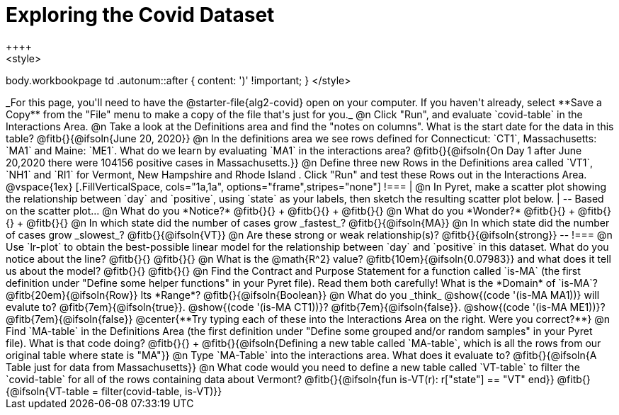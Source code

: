 = Exploring the Covid Dataset
++++
<style>
body.workbookpage td .autonum::after { content: ')' !important; }
</style>
++++
_For this page, you'll need to have the @starter-file{alg2-covid} open on your computer. If you haven't already, select **Save a Copy** from the "File" menu to make a copy of the file that's just for you._

@n Click "Run", and evaluate `covid-table` in the Interactions Area. 

@n Take a look at the Definitions area and find the "notes on columns". What is the start date for the data in this table? @fitb{}{@ifsoln{June 20, 2020}}

@n In the definitions area we see rows defined for Connecticut: `CT1`, Massachusetts: `MA1` and Maine: `ME1`. What do we learn by evaluating `MA1` in the interactions area? 

@fitb{}{@ifsoln{On Day 1 after June 20,2020 there were 104156 positive cases in Massachusetts.}}

@n Define three new Rows in the Definitions area called `VT1`, `NH1` and `RI1` for Vermont, New Hampshire and Rhode Island . Click "Run" and test these Rows out in the Interactions Area.

@vspace{1ex}

[.FillVerticalSpace, cols="1a,1a", options="frame",stripes="none"]
!===
| @n In Pyret, make a scatter plot showing the relationship between `day` and `positive`, using `state` as your labels, then sketch the resulting scatter plot below.
|
--
Based on the scatter plot...

@n What do you *Notice?* @fitb{}{} +
@fitb{}{} +
@fitb{}{}

@n What do you *Wonder?* @fitb{}{} +
@fitb{}{} +
@fitb{}{}

@n In which state did the number of cases grow _fastest_? @fitb{}{@ifsoln{MA}}

@n In which state did the number of cases grow _slowest_? @fitb{}{@ifsoln{VT}}

@n Are these strong or weak relationship(s)? @fitb{}{@ifsoln{strong}}
--
!===

@n Use `lr-plot` to obtain the best-possible linear model for the relationship between `day` and `positive` in this dataset. 

What do you notice about the line? @fitb{}{} 

@fitb{}{}

@n What is the @math{R^2} value? @fitb{10em}{@ifsoln{0.07983}} and what does it tell us about the model? @fitb{}{}

@fitb{}{}

@n Find the Contract and Purpose Statement for a function called `is-MA` (the first definition under "Define some helper functions" in your Pyret file). Read them both carefully!

What is the *Domain* of `is-MA`? @fitb{20em}{@ifsoln{Row}} Its *Range*? @fitb{}{@ifsoln{Boolean}}

@n What do you _think_ @show{(code '(is-MA MA1))} will evalute to? @fitb{7em}{@ifsoln{true}}. @show{(code '(is-MA CT1))}? @fitb{7em}{@ifsoln{false}}. @show{(code '(is-MA ME1))}? @fitb{7em}{@ifsoln{false}}

@center{**Try typing each of these into the Interactions Area on the right. Were you correct?**}

@n Find `MA-table` in the Definitions Area (the first definition under "Define some grouped and/or random samples" in your Pyret file). What is that code doing? @fitb{}{} +
@fitb{}{@ifsoln{Defining a new table called `MA-table`, which is all the rows from our original table where state is "MA"}}

@n Type `MA-Table` into the interactions area. What does it evaluate to? @fitb{}{@ifsoln{A Table just for data from Massachusetts}}

@n What code would you need to define a new table called `VT-table` to filter the `covid-table` for all of the rows containing data about Vermont?

@fitb{}{@ifsoln{fun is-VT(r): r["state"] == "VT" end}}

@fitb{}{@ifsoln{VT-table = filter(covid-table, is-VT)}}
